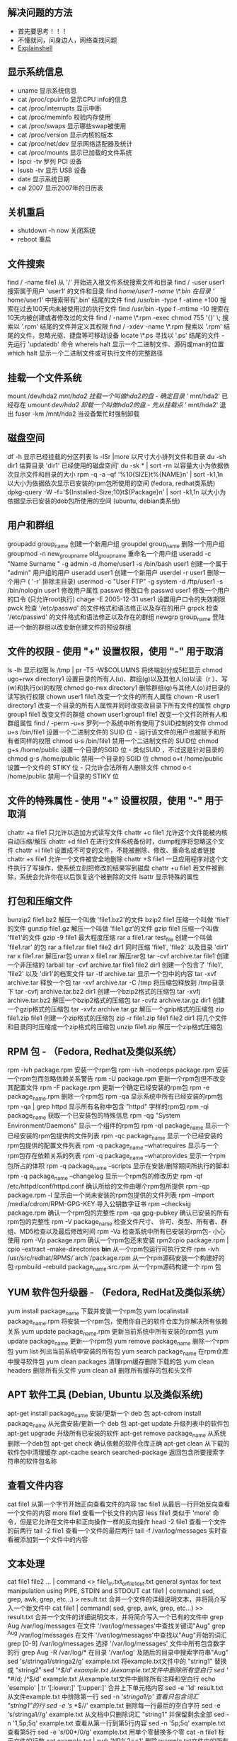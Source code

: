 ** 解决问题的方法
- 首先要思考！！！   
- 不懂就问，问身边人，网络查找问题
- [[https://explainshell.com][Explainshell]] 
 
** 显示系统信息
 - uname 显示系统信息
 - cat /proc/cpuinfo 显示CPU info的信息
 - cat /proc/interrupts 显示中断
 - cat /proc/meminfo 校验内存使用
 - cat /proc/swaps 显示哪些swap被使用
 - cat /proc/version 显示内核的版本
 - cat /proc/net/dev 显示网络适配器及统计
 - cat /proc/mounts 显示已加载的文件系统
 - lspci -tv 罗列 PCI 设备
 - lsusb -tv 显示 USB 设备
 - date 显示系统日期
 - cal 2007 显示2007年的日历表

** 关机重启
- shutdown -h now 关闭系统
- reboot 重启

** 文件搜索
   find / -name file1 从 '/' 开始进入根文件系统搜索文件和目录
   find / -user user1 搜索属于用户 'user1' 的文件和目录
   find /home/user1 -name \*.bin 在目录 '/ home/user1' 中搜索带有'.bin' 结尾的文件
   find /usr/bin -type f -atime +100 搜索在过去100天内未被使用过的执行文件
   find /usr/bin -type f -mtime -10 搜索在10天内被创建或者修改过的文件
   find / -name \*.rpm -exec chmod 755 '{}' \; 搜索以 '.rpm' 结尾的文件并定义其权限
   find / -xdev -name \*.rpm 搜索以 '.rpm' 结尾的文件，忽略光驱、捷盘等可移动设备
   locate \*.ps 寻找以 '.ps' 结尾的文件 - 先运行 'updatedb' 命令
   whereis halt 显示一个二进制文件、源码或man的位置
   which halt 显示一个二进制文件或可执行文件的完整路径
** 挂载一个文件系统
   mount /dev/hda2 /mnt/hda2 挂载一个叫做hda2的盘 - 确定目录 '/ mnt/hda2' 已经存在
   umount /dev/hda2 卸载一个叫做hda2的盘 - 先从挂载点 '/ mnt/hda2' 退出
   fuser -km /mnt/hda2 当设备繁忙时强制卸载
** 磁盘空间
   df -h 显示已经挂载的分区列表
   ls -lSr |more 以尺寸大小排列文件和目录
   du -sh dir1 估算目录 'dir1' 已经使用的磁盘空间'
   du -sk * | sort -rn 以容量大小为依据依次显示文件和目录的大小
   rpm -q -a --qf '%10{SIZE}t%{NAME}n' | sort -k1,1n 以大小为依据依次显示已安装的rpm包所使用的空间 (fedora, redhat类系统)
   dpkg-query -W -f='${Installed-Size;10}t${Package}n' | sort -k1,1n 以大小为依据显示已安装的deb包所使用的空间 (ubuntu, debian类系统)
** 用户和群组
   groupadd group_name 创建一个新用户组
   groupdel group_name 删除一个用户组
   groupmod -n new_group_name old_group_name 重命名一个用户组
   useradd -c "Name Surname " -g admin -d /home/user1 -s /bin/bash user1 创建一个属于 "admin" 用户组的用户
   useradd user1 创建一个新用户
   userdel -r user1 删除一个用户 ( '-r' 排除主目录)
   usermod -c "User FTP" -g system -d /ftp/user1 -s /bin/nologin user1 修改用户属性
   passwd 修改口令
   passwd user1 修改一个用户的口令 (只允许root执行)
   chage -E 2005-12-31 user1 设置用户口令的失效期限
   pwck 检查 '/etc/passwd' 的文件格式和语法修正以及存在的用户
   grpck 检查 '/etc/passwd' 的文件格式和语法修正以及存在的群组
   newgrp group_name 登陆进一个新的群组以改变新创建文件的预设群组
** 文件的权限 - 使用 "+" 设置权限，使用 "-" 用于取消
   ls -lh 显示权限
   ls /tmp | pr -T5 -W$COLUMNS 将终端划分成5栏显示
   chmod ugo+rwx directory1 设置目录的所有人(u)、群组(g)以及其他人(o)以读（r ）、写(w)和执行(x)的权限
   chmod go-rwx directory1 删除群组(g)与其他人(o)对目录的读写执行权限
   chown user1 file1 改变一个文件的所有人属性
   chown -R user1 directory1 改变一个目录的所有人属性并同时改变改目录下所有文件的属性
   chgrp group1 file1 改变文件的群组
   chown user1:group1 file1 改变一个文件的所有人和群组属性
   find / -perm -u+s 罗列一个系统中所有使用了SUID控制的文件
   chmod u+s /bin/file1 设置一个二进制文件的 SUID 位 - 运行该文件的用户也被赋予和所有者同样的权限
   chmod u-s /bin/file1 禁用一个二进制文件的 SUID位
   chmod g+s /home/public 设置一个目录的SGID 位 - 类似SUID ，不过这是针对目录的
   chmod g-s /home/public 禁用一个目录的 SGID 位
   chmod o+t /home/public 设置一个文件的 STIKY 位 - 只允许合法所有人删除文件
   chmod o-t /home/public 禁用一个目录的 STIKY 位
** 文件的特殊属性 - 使用 "+" 设置权限，使用 "-" 用于取消
   chattr +a file1 只允许以追加方式读写文件
   chattr +c file1 允许这个文件能被内核自动压缩/解压
   chattr +d file1 在进行文件系统备份时，dump程序将忽略这个文件
   chattr +i file1 设置成不可变的文件，不能被删除、修改、重命名或者链接
   chattr +s file1 允许一个文件被安全地删除
   chattr +S file1 一旦应用程序对这个文件执行了写操作，使系统立刻把修改的结果写到磁盘
   chattr +u file1 若文件被删除，系统会允许你在以后恢复这个被删除的文件
   lsattr 显示特殊的属性
** 打包和压缩文件
   bunzip2 file1.bz2 解压一个叫做 'file1.bz2'的文件
   bzip2 file1 压缩一个叫做 'file1' 的文件
   gunzip file1.gz 解压一个叫做 'file1.gz'的文件
   gzip file1 压缩一个叫做 'file1'的文件
   gzip -9 file1 最大程度压缩
   rar a file1.rar test_file 创建一个叫做 'file1.rar' 的包
   rar a file1.rar file1 file2 dir1 同时压缩 'file1', 'file2' 以及目录 'dir1'
   rar x file1.rar 解压rar包
   unrar x file1.rar 解压rar包
   tar -cvf archive.tar file1 创建一个非压缩的 tarball
   tar -cvf archive.tar file1 file2 dir1 创建一个包含了 'file1', 'file2' 以及 'dir1'的档案文件
   tar -tf archive.tar 显示一个包中的内容
   tar -xvf archive.tar 释放一个包
   tar -xvf archive.tar -C /tmp 将压缩包释放到 /tmp目录下
   tar -cvfj archive.tar.bz2 dir1 创建一个bzip2格式的压缩包
   tar -xvfj archive.tar.bz2 解压一个bzip2格式的压缩包
   tar -cvfz archive.tar.gz dir1 创建一个gzip格式的压缩包
   tar -xvfz archive.tar.gz 解压一个gzip格式的压缩包
   zip file1.zip file1 创建一个zip格式的压缩包
   zip -r file1.zip file1 file2 dir1 将几个文件和目录同时压缩成一个zip格式的压缩包
   unzip file1.zip 解压一个zip格式压缩包
** RPM 包 - （Fedora, Redhat及类似系统）
   rpm -ivh package.rpm 安装一个rpm包
   rpm -ivh --nodeeps package.rpm 安装一个rpm包而忽略依赖关系警告
   rpm -U package.rpm 更新一个rpm包但不改变其配置文件
   rpm -F package.rpm 更新一个确定已经安装的rpm包
   rpm -e package_name.rpm 删除一个rpm包
   rpm -qa 显示系统中所有已经安装的rpm包
   rpm -qa | grep httpd 显示所有名称中包含 "httpd" 字样的rpm包
   rpm -qi package_name 获取一个已安装包的特殊信息
   rpm -qg "System Environment/Daemons" 显示一个组件的rpm包
   rpm -ql package_name 显示一个已经安装的rpm包提供的文件列表
   rpm -qc package_name 显示一个已经安装的rpm包提供的配置文件列表
   rpm -q package_name --whatrequires 显示与一个rpm包存在依赖关系的列表
   rpm -q package_name --whatprovides 显示一个rpm包所占的体积
   rpm -q package_name --scripts 显示在安装/删除期间所执行的脚本l
   rpm -q package_name --changelog 显示一个rpm包的修改历史
   rpm -qf /etc/httpd/conf/httpd.conf 确认所给的文件由哪个rpm包所提供
   rpm -qp package.rpm -l 显示由一个尚未安装的rpm包提供的文件列表
   rpm --import /media/cdrom/RPM-GPG-KEY 导入公钥数字证书
   rpm --checksig package.rpm 确认一个rpm包的完整性
   rpm -qa gpg-pubkey 确认已安装的所有rpm包的完整性
   rpm -V package_name 检查文件尺寸、 许可、类型、所有者、群组、MD5检查以及最后修改时间
   rpm -Va 检查系统中所有已安装的rpm包- 小心使用
   rpm -Vp package.rpm 确认一个rpm包还未安装
   rpm2cpio package.rpm | cpio --extract --make-directories *bin* 从一个rpm包运行可执行文件
   rpm -ivh /usr/src/redhat/RPMS/`arch`/package.rpm 从一个rpm源码安装一个构建好的包
   rpmbuild --rebuild package_name.src.rpm 从一个rpm源码构建一个 rpm 包
** YUM 软件包升级器 - （Fedora, RedHat及类似系统）
   yum install package_name 下载并安装一个rpm包
   yum localinstall package_name.rpm 将安装一个rpm包，使用你自己的软件仓库为你解决所有依赖关系
   yum update package_name.rpm 更新当前系统中所有安装的rpm包
   yum update package_name 更新一个rpm包
   yum remove package_name 删除一个rpm包
   yum list 列出当前系统中安装的所有包
   yum search package_name 在rpm仓库中搜寻软件包
   yum clean packages 清理rpm缓存删除下载的包
   yum clean headers 删除所有头文件
   yum clean all 删除所有缓存的包和头文件
** APT 软件工具 (Debian, Ubuntu 以及类似系统)
   apt-get install package_name 安装/更新一个 deb 包
   apt-cdrom install package_name 从光盘安装/更新一个 deb 包
   apt-get update 升级列表中的软件包
   apt-get upgrade 升级所有已安装的软件
   apt-get remove package_name 从系统删除一个deb包
   apt-get check 确认依赖的软件仓库正确
   apt-get clean 从下载的软件包中清理缓存
   apt-cache search searched-package 返回包含所要搜索字符串的软件包名称
** 查看文件内容
   cat file1 从第一个字节开始正向查看文件的内容
   tac file1 从最后一行开始反向查看一个文件的内容
   more file1 查看一个长文件的内容
   less file1 类似于 'more' 命令，但是它允许在文件中和正向操作一样的反向操作
   head -2 file1 查看一个文件的前两行
   tail -2 file1 查看一个文件的最后两行
   tail -f /var/log/messages 实时查看被添加到一个文件中的内容
** 文本处理
   cat file1 file2 ... | command <> file1_in.txt_or_file1_out.txt general syntax for text manipulation using PIPE, STDIN and STDOUT
   cat file1 | command( sed, grep, awk, grep, etc...) > result.txt 合并一个文件的详细说明文本，并将简介写入一个新文件中
   cat file1 | command( sed, grep, awk, grep, etc...) >> result.txt 合并一个文件的详细说明文本，并将简介写入一个已有的文件中
   grep Aug /var/log/messages 在文件 '/var/log/messages'中查找关键词"Aug"
   grep ^Aug /var/log/messages 在文件 '/var/log/messages'中查找以"Aug"开始的词汇
   grep [0-9] /var/log/messages 选择 '/var/log/messages' 文件中所有包含数字的行
   grep Aug -R /var/log/* 在目录 '/var/log' 及随后的目录中搜索字符串"Aug"
   sed 's/stringa1/stringa2/g' example.txt 将example.txt文件中的 "string1" 替换成 "string2"
   sed '/^$/d' example.txt 从example.txt文件中删除所有空白行
   sed '/ *#/d; /^$/d' example.txt 从example.txt文件中删除所有注释和空白行
   echo 'esempio' | tr '[:lower:]' '[:upper:]' 合并上下单元格内容
   sed -e '1d' result.txt 从文件example.txt 中排除第一行
   sed -n '/stringa1/p' 查看只包含词汇 "string1"的行
   sed -e 's/ *$//' example.txt 删除每一行最后的空白字符
   sed -e 's/stringa1//g' example.txt 从文档中只删除词汇 "string1" 并保留剩余全部
   sed -n '1,5p;5q' example.txt 查看从第一行到第5行内容
   sed -n '5p;5q' example.txt 查看第5行
   sed -e 's/00*/0/g' example.txt 用单个零替换多个零
   cat -n file1 标示文件的行数
   cat example.txt | awk 'NR%2==1' 删除example.txt文件中的所有偶数行
   echo a b c | awk '{print $1}' 查看一行第一栏
   echo a b c | awk '{print $1,$3}' 查看一行的第一和第三栏
   paste file1 file2 合并两个文件或两栏的内容
   paste -d '+' file1 file2 合并两个文件或两栏的内容，中间用"+"区分
   sort file1 file2 排序两个文件的内容
   sort file1 file2 | uniq 取出两个文件的并集(重复的行只保留一份)
   sort file1 file2 | uniq -u 删除交集，留下其他的行
   sort file1 file2 | uniq -d 取出两个文件的交集(只留下同时存在于两个文件中的文件)
   comm -1 file1 file2 比较两个文件的内容只删除 'file1' 所包含的内容
   comm -2 file1 file2 比较两个文件的内容只删除 'file2' 所包含的内容
   comm -3 file1 file2 比较两个文件的内容只删除两个文件共有的部分
** 字符设置和文件格式转换
   dos2unix filedos.txt fileunix.txt 将一个文本文件的格式从MSDOS转换成UNIX
   unix2dos fileunix.txt filedos.txt 将一个文本文件的格式从UNIX转换成MSDOS
   recode ..HTML < page.txt > page.html 将一个文本文件转换成html
   recode -l | more 显示所有允许的转换格式
** 文件系统分析
   badblocks -v /dev/hda1 检查磁盘hda1上的坏磁块
   fsck /dev/hda1 修复/检查hda1磁盘上linux文件系统的完整性
   fsck.ext2 /dev/hda1 修复/检查hda1磁盘上ext2文件系统的完整性
   e2fsck /dev/hda1 修复/检查hda1磁盘上ext2文件系统的完整性
   e2fsck -j /dev/hda1 修复/检查hda1磁盘上ext3文件系统的完整性
   fsck.ext3 /dev/hda1 修复/检查hda1磁盘上ext3文件系统的完整性
   fsck.vfat /dev/hda1 修复/检查hda1磁盘上fat文件系统的完整性
   fsck.msdos /dev/hda1 修复/检查hda1磁盘上dos文件系统的完整性
   dosfsck /dev/hda1 修复/检查hda1磁盘上dos文件系统的完整性
** 初始化一个文件系统
   mkfs /dev/hda1 在hda1分区创建一个文件系统
   mke2fs /dev/hda1 在hda1分区创建一个linux ext2的文件系统
   mke2fs -j /dev/hda1 在hda1分区创建一个linux ext3(日志型)的文件系统
   mkfs -t vfat 32 -F /dev/hda1 创建一个 FAT32 文件系统
   fdformat -n /dev/fd0 格式化一个软盘
   mkswap /dev/hda3 创建一个swap文件系统
   SWAP文件系统
   mkswap /dev/hda3 创建一个swap文件系统
   swapon /dev/hda3 启用一个新的swap文件系统
   swapon /dev/hda2 /dev/hdb3 启用两个swap分区
** 备份
   dump -0aj -f /tmp/home0.bak /home 制作一个 '/home' 目录的完整备份
   dump -1aj -f /tmp/home0.bak /home 制作一个 '/home' 目录的交互式备份
   restore -if /tmp/home0.bak 还原一个交互式备份
   rsync -rogpav --delete /home /tmp 同步两边的目录
   rsync -rogpav -e ssh --delete /home ip_address:/tmp 通过SSH通道rsync
   rsync -az -e ssh --delete ip_addr:/home/public /home/local 通过ssh和压缩将一个远程目录同步到本地目录
   rsync -az -e ssh --delete /home/local ip_addr:/home/public 通过ssh和压缩将本地目录同步到远程目录
   dd bs=1M if=/dev/hda | gzip | ssh user@ip_addr 'dd of=hda.gz' 通过ssh在远程主机上执行一次备份本地磁盘的操作
   dd if=/dev/sda of=/tmp/file1 备份磁盘内容到一个文件
   tar -Puf backup.tar /home/user 执行一次对 '/home/user' 目录的交互式备份操作
   ( cd /tmp/local/ && tar c . ) | ssh -C user@ip_addr 'cd /home/share/ && tar x -p' 通过ssh在远程目录中复制一个目录内容
   ( tar c /home ) | ssh -C user@ip_addr 'cd /home/backup-home && tar x -p' 通过ssh在远程目录中复制一个本地目录
   tar cf - . | (cd /tmp/backup ; tar xf - ) 本地将一个目录复制到另一个地方，保留原有权限及链接
   find /home/user1 -name '*.txt' | xargs cp -av --target-directory=/home/backup/ --parents 从一个目录查找并复制所有以 '.txt' 结尾的文件到另一个目录
   find /var/log -name '*.log' | tar cv --files-from=- | bzip2 > log.tar.bz2 查找所有以 '.log' 结尾的文件并做成一个bzip包
   dd if=/dev/hda of=/dev/fd0 bs=512 count=1 做一个将 MBR (Master Boot Record)内容复制到软盘的动作
   dd if=/dev/fd0 of=/dev/hda bs=512 count=1 从已经保存到软盘的备份中恢复MBR内容
** 光盘
   cdrecord -v gracetime=2 dev=/dev/cdrom -eject blank=fast -force 清空一个可复写的光盘内容
   mkisofs /dev/cdrom > cd.iso 在磁盘上创建一个光盘的iso镜像文件
   mkisofs /dev/cdrom | gzip > cd_iso.gz 在磁盘上创建一个压缩了的光盘iso镜像文件
   mkisofs -J -allow-leading-dots -R -V "Label CD" -iso-level 4 -o ./cd.iso data_cd 创建一个目录的iso镜像文件
   cdrecord -v dev=/dev/cdrom cd.iso 刻录一个ISO镜像文件
   gzip -dc cd_iso.gz | cdrecord dev=/dev/cdrom - 刻录一个压缩了的ISO镜像文件
   mount -o loop cd.iso /mnt/iso 挂载一个ISO镜像文件
   cd-paranoia -B 从一个CD光盘转录音轨到 wav 文件中
   cd-paranoia -- "-3" 从一个CD光盘转录音轨到 wav 文件中（参数-3）
   cdrecord --scanbus 扫描总线以识别scsi通道
   dd if=/dev/hdc | md5sum 校验一个设备的md5sum编码，例如一张 CD
** 网络 - （以太网和WIFI无线）
   ifconfig eth0 显示一个以太网卡的配置
   ifup eth0 启用一个 'eth0' 网络设备
   ifdown eth0 禁用一个 'eth0' 网络设备
   ifconfig eth0 192.168.1.1 netmask 255.255.255.0 控制IP地址
   ifconfig eth0 promisc 设置 'eth0' 成混杂模式以嗅探数据包 (sniffing)
   dhclient eth0 以dhcp模式启用 'eth0'
   route -n show routing table
   route add -net 0/0 gw IP_Gateway configura default gateway
   route add -net 192.168.0.0 netmask 255.255.0.0 gw 192.168.1.1 configure static route to reach network '192.168.0.0/16'
   route del 0/0 gw IP_gateway remove static route
   echo "1" > /proc/sys/net/ipv4/ip_forward activate ip routing
   hostname show hostname of system
   host www.example.com lookup hostname to resolve name to ip address and viceversa(1)
   nslookup www.example.com lookup hostname to resolve name to ip address and viceversa(2)
   ip link show show link status of all interfaces
   mii-tool eth0 show link status of 'eth0'
   ethtool eth0 show statistics of network card 'eth0'
   netstat -tup show all active network connections and their PID
   netstat -tupl show all network services listening on the system and their PID
   tcpdump tcp port 80 show all HTTP traffic
   iwlist scan show wireless networks
   iwconfig eth1 show configuration of a wireless network card
   hostname show hostname
   host www.example.com lookup hostname to resolve name to ip address and viceversa
   nslookup www.example.com lookup hostname to resolve name to ip address and viceversa
   whois www.example.com lookup on Whois database
